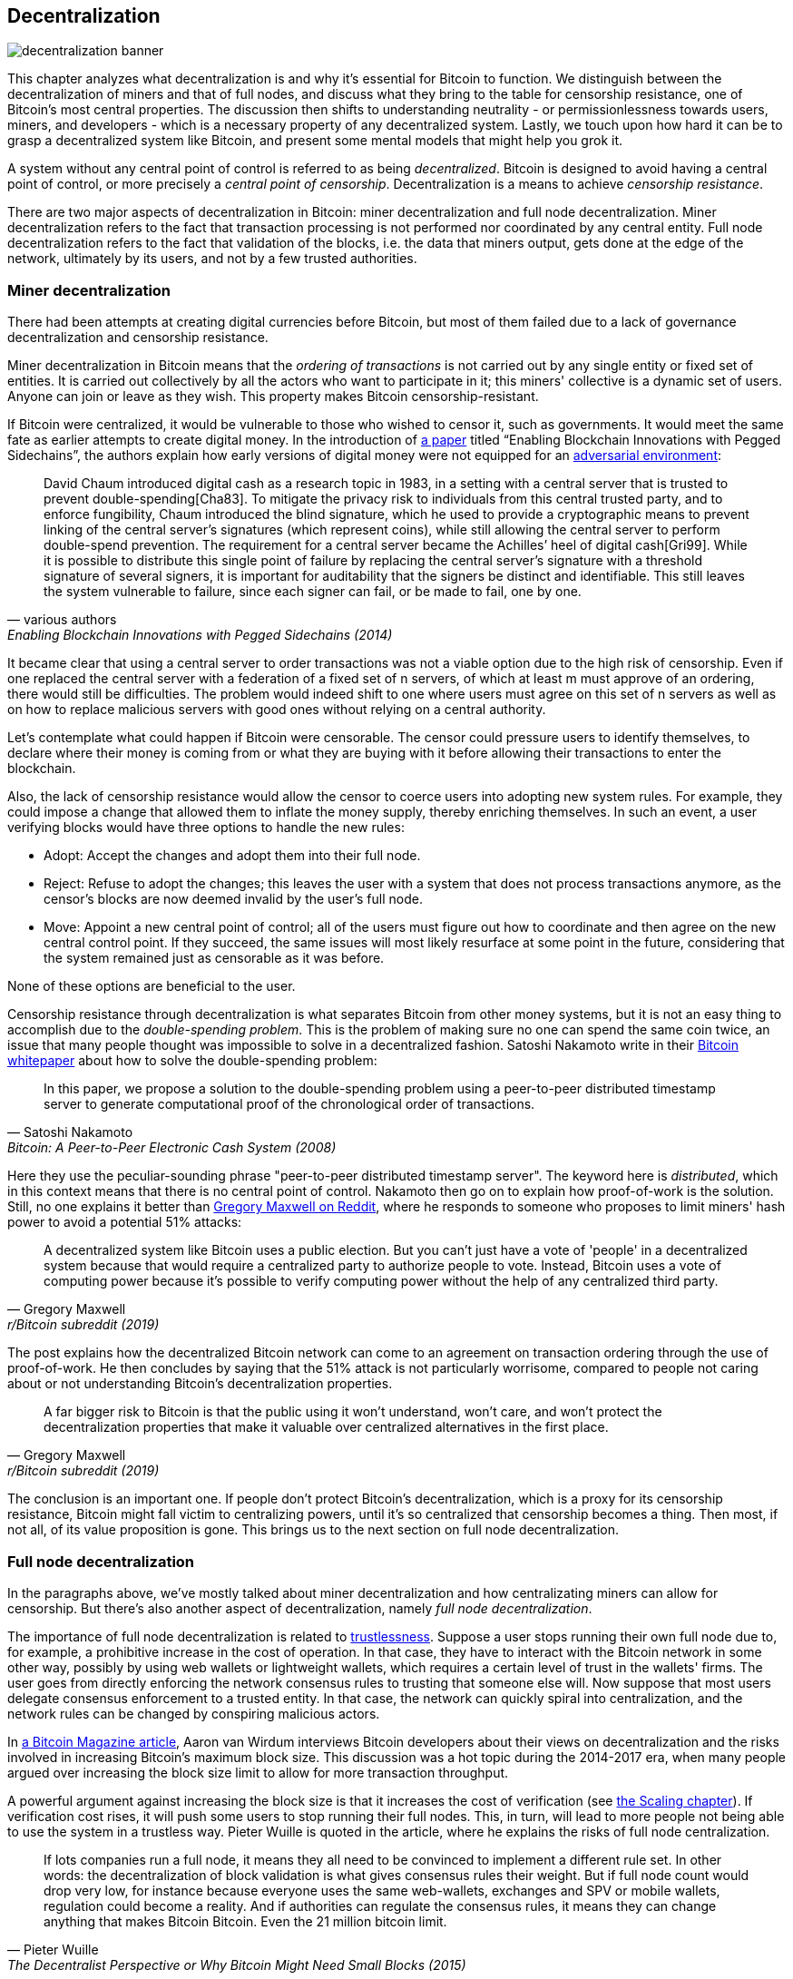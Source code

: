 == Decentralization

image::decentralization-banner.jpg[]

This chapter analyzes what decentralization is and why it's
essential for Bitcoin to function. We distinguish between the
decentralization of miners and that of full nodes, and discuss what
they bring to the table for censorship resistance, one of Bitcoin's
most central properties. The discussion then shifts
to understanding neutrality - or permissionlessness towards users,
miners, and developers - which is a necessary property of any
decentralized system. Lastly, we touch upon how hard it can be to
grasp a decentralized system like Bitcoin, and present some mental
models that might help you grok it.

A system without any central point of control is referred to as being
_decentralized_. Bitcoin is designed to avoid having a central point
of control, or more precisely a _central point of censorship_.
Decentralization is a means to achieve _censorship resistance_.

There are two major aspects of decentralization in Bitcoin: miner
decentralization and full node decentralization. Miner
decentralization refers to the fact that transaction processing is not performed nor
coordinated by any central entity. Full node decentralization refers to the fact that
validation of the blocks, i.e. the data that miners output, gets done at
the edge of the network, ultimately by its users, and not by a few
trusted authorities.

=== Miner decentralization

There had been attempts at creating digital currencies before Bitcoin,
but most of them failed due to a lack of governance decentralization
and censorship resistance.

Miner decentralization in Bitcoin means that the _ordering of
transactions_ is not carried out by any single entity or fixed set of
entities. It is carried out collectively by all the actors who want
to participate in it; this miners' collective is a dynamic set of users. Anyone can
join or leave as they wish. This property makes Bitcoin censorship-resistant.

If Bitcoin were centralized, it would be vulnerable to those who wished
to censor it, such as governments. It would meet the same fate as earlier
attempts to create digital money. In the introduction of
https://www.blockstream.com/sidechains.pdf[a paper] titled "`Enabling
Blockchain Innovations with Pegged Sidechains`", the authors
explain how early versions of digital money were not
equipped for an <<adversarialthinking,adversarial environment>>:

[quote, various authors, Enabling Blockchain Innovations with Pegged Sidechains (2014)]
____
David Chaum introduced digital cash as a research topic in 1983, in a
setting with a central server that is trusted to prevent
double-spending[Cha83]. To mitigate the privacy risk to individuals
from this central trusted party, and to enforce fungibility, Chaum
introduced the blind signature, which he used to provide a
cryptographic means to prevent linking of the central server’s
signatures (which represent coins), while still allowing the central
server to perform double-spend prevention. The requirement for a
central server became the Achilles’ heel of digital cash[Gri99]. While
it is possible to distribute this single point of failure by replacing
the central server’s signature with a threshold signature of several
signers, it is important for auditability that the signers be distinct
and identifiable. This still leaves the system vulnerable to failure,
since each signer can fail, or be made to fail, one by one.
____

It became clear that using a central server to order transactions was
not a viable option due to the high risk of censorship. Even if one
replaced the central server with a federation of a fixed set of
n servers, of which at least m must
approve of an ordering, there would still be difficulties. The problem would indeed 
shift to one where users must agree on this set of n servers 
as well as on how to replace malicious servers with good ones without relying on a central authority.

Let's contemplate what could happen if Bitcoin were censorable. The
censor could pressure users to identify themselves, to
declare where their money is coming from or what they are buying with it
before allowing their transactions to enter the blockchain.

Also, the lack of censorship resistance would allow the censor to
coerce users into adopting new system rules. For example, they could
impose a change that allowed them to inflate the money supply, thereby enriching
themselves. In such an event, a user verifying blocks would have three
options to handle the new rules:

* Adopt: Accept the changes and adopt them into their full node.
* Reject: Refuse to adopt the changes; this leaves the user with a system that does not process
transactions anymore, as the censor's blocks are now deemed invalid
by the user's full node.
* Move: Appoint a new central point of control; all of the users must figure out how
to coordinate and then agree on the new central control point.
If they succeed, the same issues will most likely resurface at some point in the future, considering that the system
remained just as censorable as it was before.

None of these options are beneficial to the user.

Censorship resistance through decentralization is what separates Bitcoin from
other money systems, but it is not an easy thing to accomplish due to
the _double-spending problem_. This is the problem of making sure no
one can spend the same coin twice, an issue that many people thought was
impossible to solve in a decentralized fashion. Satoshi Nakamoto
write in their https://bitcoin.org/bitcoin.pdf[Bitcoin whitepaper] about how
to solve the double-spending problem:

[quote, Satoshi Nakamoto, Bitcoin: A Peer-to-Peer Electronic Cash System (2008)]
____
In this paper, we propose a solution to the double-spending problem
using a peer-to-peer distributed timestamp server to generate
computational proof of the chronological order of transactions.
____

Here they use the peculiar-sounding phrase "peer-to-peer distributed timestamp
server". The keyword here is _distributed_, which in this
context means that there is no central point of control. Nakamoto then
go on to explain how proof-of-work is the solution. Still, no one
explains it better than
https://www.reddit.com/r/Bitcoin/comments/ddddfl/question_on_the_vulnerability_of_bitcoin/f2g9e7b/[Gregory
Maxwell on Reddit], where he responds to someone who proposes to limit
miners' hash power to avoid a potential 51% attacks:

[[one-cpu-one-vote]]
[quote, Gregory Maxwell, r/Bitcoin subreddit (2019)]
____
A decentralized system like Bitcoin uses a public election. But you
can't just have a vote of 'people' in a decentralized system because
that would require a centralized party to authorize people to
vote. Instead, Bitcoin uses a vote of computing power because it's
possible to verify computing power without the help of any centralized
third party.
____

The post explains how the decentralized Bitcoin network can come to an
agreement on transaction ordering through the use of proof-of-work.
He then concludes by saying that the 51% attack is not particularly
worrisome, compared to people not caring about or not
understanding Bitcoin's decentralization properties.

[quote, Gregory Maxwell, r/Bitcoin subreddit (2019)]
____
A far bigger risk to Bitcoin is that the public using it won't
understand, won't care, and won't protect the decentralization
properties that make it valuable over centralized alternatives in the
first place.
____

The conclusion is an important one. If people don't protect Bitcoin's
decentralization, which is a proxy for its censorship resistance, Bitcoin
might fall victim to centralizing powers, until it's so centralized
that censorship becomes a thing. Then most, if not all, of its value
proposition is gone. This brings us to the next section on full node
decentralization.

=== Full node decentralization

In the paragraphs above, we've mostly talked about miner decentralization and how
centralizating miners can allow for censorship. But there's also another
aspect of decentralization, namely _full node decentralization_.

The importance of full node decentralization is related to
<<trustlessness,trustlessness>>. Suppose a user stops running their own
full node due to, for example, a prohibitive increase in the cost of
operation. In that case, they have to interact with the Bitcoin network in some
other way, possibly by using web wallets or lightweight wallets, which requires a certain level of trust in the wallets' firms.
The user goes from directly enforcing the network consensus rules to trusting that
someone else will. Now suppose that most users delegate consensus enforcement to a
trusted entity. In that case, the network can quickly spiral into centralization, and the
network rules can be changed by conspiring malicious actors.

In
https://bitcoinmagazine.com/technical/decentralist-perspective-bitcoin-might-need-small-blocks-1442090446[a
Bitcoin Magazine article], Aaron van Wirdum interviews Bitcoin
developers about their views on decentralization and the risks
involved in increasing Bitcoin's maximum block size. This discussion
was a hot topic during the 2014-2017 era, when many people argued over
increasing the block size limit to allow for more transaction
throughput.

A powerful argument against increasing the block size is that it
increases the cost of verification (see <<_vertical_scaling,the
Scaling chapter>>). If verification cost rises, it will push some 
users to stop running their full nodes. This, in turn, will lead to
more people not being able to use the system in a
trustless way. Pieter Wuille is quoted in the article, where he
explains the risks of full node centralization.

[quote, Pieter Wuille, The Decentralist Perspective or Why Bitcoin Might Need Small Blocks (2015)]
____
If lots companies run a full node, it means they all need to be
convinced to implement a different rule set. In other words: the
decentralization of block validation is what gives consensus rules
their weight. But if full node count would drop very low, for instance
because everyone uses the same web-wallets, exchanges and SPV or
mobile wallets, regulation could become a reality. And if authorities
can regulate the consensus rules, it means they can change anything
that makes Bitcoin Bitcoin. Even the 21 million bitcoin limit.
____

There you go. Bitcoin users should run their own full
nodes to deter regulators and big corporations from trying to change
the consensus rules.

=== Neutrality

Bitcoin is neutral, or permissionless, as people like to call it. This
means that Bitcoin doesn't care who you are or what you use it for.

[quote, wumpus on freenode IRC (punctuation added), #bitcoin-core-dev 2012-04-04T17:34:04 UTC]
____
Bitcoin is neutral, which is a good thing, and the only way it can
work. If it was controlled by an organisation it'd just be another
virtual object type and I would have zero interest in it.
____

As long as you play by the rules, you're free to use it
as you please, without asking anyone for permission. This includes
_mining_, _transacting_ in, and _building protocols and services_ on top of
Bitcoin.

* If *mining* were a permissioned process, we would need a
central authority to select who's allowed to mine. This would most
likely lead to miners having to sign legal contracts in which they would agree
to censor transactions according to the whims of the central
authority, which defeats the purpose of mining in the first place.

* If people *transacting* in Bitcoin had to provide personal
information, declare what their transactions were for, or otherwise prove
that they were worthy of transacting, we would also need a central
point of authority to approve users or transactions. Again,
this would lead to censorship and exclusion.

* If developers had to ask for permission to *build protocols* on top of
Bitcoin, only the protocols allowed by the central developer granting committee
would get developed. This would, due to government intervention,
inevitably exclude all privacy-preserving protocols and all attempts
at improving decentralization.

At all levels, trying to impose restrictions on who gets to use
Bitcoin for what will hurt Bitcoin to the point where it's no longer
living up to its value proposition.

Pieter Wuille https://bitcoin.stackexchange.com/a/92055/69518[answers
a question on Stack Exchange] about how the blockchain relates to
normal databases. He explains how permissionlessness is achievable
through the use of proof-of-work in combination with economic
incentives. He concludes:

[quote, Pieter Wuille, Stack Exchange (2019)]
____
Using trustless consensus algorithms like PoW does add something no
other construction gives you (permissionless participation, meaning
there is no set group of participants that can censor your changes),
but comes at a high cost, and its economic assumptions make it pretty
much only useful for systems that define their own
cryptocurrency. There is probably only place in the world for one or a
few actually used ones of these.
____

He explains that, in order to achieve permissionlessness, the system most
likely needs its own currency, thereby "`limiting the use cases to
effectively just cryptocurrencies`". This is because permissionless
participation, or mining, requires economic incentives built into the
system itself.

=== Grokking decentralization

A compelling aspect of Bitcoin is how hard it is to grasp
that no one controls it. There are no committees or executives in
Bitcoin. Gregory Maxwell, again
https://www.reddit.com/r/Bitcoin/comments/s82t2n/comment/htdte7w/?utm_source=share&utm_medium=web2x&context=3[on
the Bitcoin subreddit], compares this to the English language in an
intriguing way:

[quote, Gregory Maxwell, r/Bitcoin subreddit (2022)]
____
Many people have a hard time understanding autonomous systems, there
are many in their lives, things like the english language-- but people
just take them for granted and don't even think of them as
systems. They're stuck in a centralized way of thinking where
everything they think of as a 'thing' has an authority that
controls it.

Bitcoin doesn't focus on anything. Various people who have adopted
Bitcoin chose of their own free will to promote it, and how they
choose to do so is their own business. Authority fixated people may
see these activities and believe they're some operation by the bitcoin
authority, but no such authority exists.
____

.Fish schools have no leaders.
[.right.half-width.thumb]
image::fishschool.jpg[]

The way Bitcoin works through decentralization resembles the
extraordinary collective intelligence found among many species in
nature. Computer scientist Radhika Nagpal speaks in a
https://www.ted.com/talks/radhika_nagpal_what_intelligent_machines_can_learn_from_a_school_of_fish[Ted
talk] about the collective behavior of fish schools and how scientists are trying
to mimic it using robots.

[quote, Radhika Nagpal, What intelligent machines can learn from a school of fish (2017)]
____
Secondly, and the thing that I still find most remarkable, is that we
know that there are no leaders supervising this fish school. Instead,
this incredible collective mind behavior is emerging purely from the
interactions of one fish and another. Somehow, there are these
interactions or rules of engagement between neighboring fish that make
it all work out.
____

She points out that many systems, either natural or artificial, can and do
work without leaders, and they are powerful and resilient. Each individual only
interacts with their immediate surroundings, but together they form something
tremendous.

No matter what you think about Bitcoin, its decentralized nature makes
it difficult to control. Bitcoin exists, and there's nothing you can do
about it. It's something to be studied, not debated.
